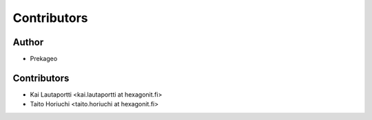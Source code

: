 Contributors
------------

Author
======

* Prekageo

Contributors
============

* Kai Lautaportti <kai.lautaportti at hexagonit.fi>
* Taito Horiuchi <taito.horiuchi at hexagonit.fi>
